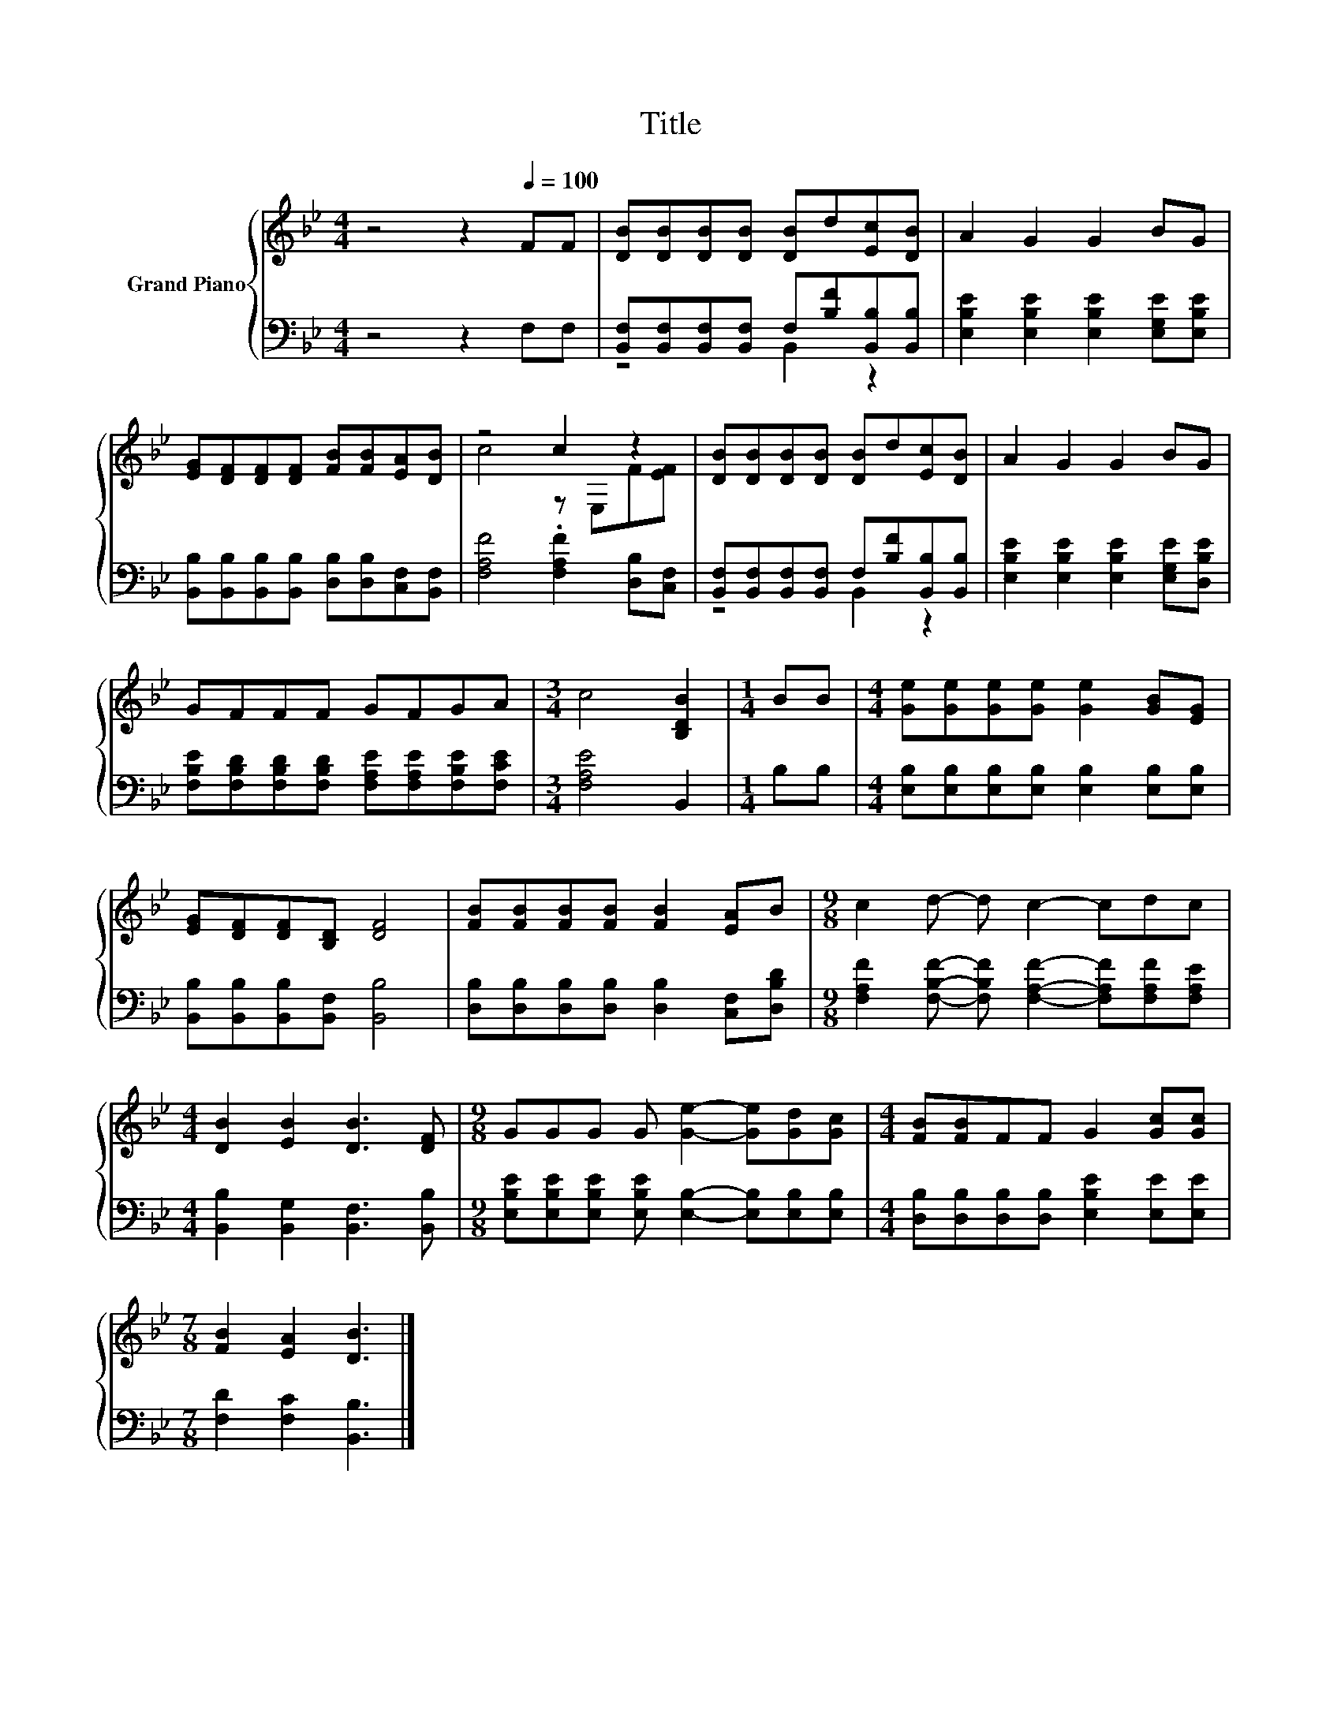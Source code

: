 X:1
T:Title
%%score { ( 1 4 ) | ( 2 3 ) }
L:1/8
M:4/4
K:Bb
V:1 treble nm="Grand Piano"
V:4 treble 
V:2 bass 
V:3 bass 
V:1
 z4 z2[Q:1/4=100] FF | [DB][DB][DB][DB] [DB]d[Ec][DB] | A2 G2 G2 BG | %3
 [EG][DF][DF][DF] [FB][FB][EA][DB] | z4 c2 z2 | [DB][DB][DB][DB] [DB]d[Ec][DB] | A2 G2 G2 BG | %7
 GFFF GFGA |[M:3/4] c4 [B,DB]2 |[M:1/4] BB |[M:4/4] [Ge][Ge][Ge][Ge] [Ge]2 [GB][EG] | %11
 [EG][DF][DF][B,D] [DF]4 | [FB][FB][FB][FB] [FB]2 [EA]B |[M:9/8] c2 d- d c2- cdc | %14
[M:4/4] [DB]2 [EB]2 [DB]3 [DF] |[M:9/8] GGG G [Ge]2- [Ge][Gd][Gc] |[M:4/4] [FB][FB]FF G2 [Gc][Gc] | %17
[M:7/8] [FB]2 [EA]2 [DB]3 |] %18
V:2
 z4 z2 F,F, | [B,,F,][B,,F,][B,,F,][B,,F,] F,[B,F][B,,B,][B,,B,] | %2
 [E,B,E]2 [E,B,E]2 [E,B,E]2 [E,G,E][E,B,E] | %3
 [B,,B,][B,,B,][B,,B,][B,,B,] [D,B,][D,B,][C,F,][B,,F,] | [F,A,F]4 .[F,A,F]2 [D,B,][C,F,] | %5
 [B,,F,][B,,F,][B,,F,][B,,F,] F,[B,F][B,,B,][B,,B,] | [E,B,E]2 [E,B,E]2 [E,B,E]2 [E,G,E][D,B,E] | %7
 [F,B,E][F,B,D][F,B,D][F,B,D] [F,A,E][F,A,E][F,B,E][F,CE] |[M:3/4] [F,A,E]4 B,,2 |[M:1/4] B,B, | %10
[M:4/4] [E,B,][E,B,][E,B,][E,B,] [E,B,]2 [E,B,][E,B,] | [B,,B,][B,,B,][B,,B,][B,,F,] [B,,B,]4 | %12
 [D,B,][D,B,][D,B,][D,B,] [D,B,]2 [C,F,][D,B,D] | %13
[M:9/8] [F,A,F]2 [F,B,F]- [F,B,F] [F,A,F]2- [F,A,F][F,A,F][F,A,E] | %14
[M:4/4] [B,,B,]2 [B,,G,]2 [B,,F,]3 [B,,B,] | %15
[M:9/8] [E,B,E][E,B,E][E,B,E] [E,B,E] [E,B,]2- [E,B,][E,B,][E,B,] | %16
[M:4/4] [D,B,][D,B,][D,B,][D,B,] [E,B,E]2 [E,E][E,E] |[M:7/8] [F,D]2 [F,C]2 [B,,B,]3 |] %18
V:3
 x8 | z4 B,,2 z2 | x8 | x8 | x8 | z4 B,,2 z2 | x8 | x8 |[M:3/4] x6 |[M:1/4] x2 |[M:4/4] x8 | x8 | %12
 x8 |[M:9/8] x9 |[M:4/4] x8 |[M:9/8] x9 |[M:4/4] x8 |[M:7/8] x7 |] %18
V:4
 x8 | x8 | x8 | x8 | c4 z E,F[EF] | x8 | x8 | x8 |[M:3/4] x6 |[M:1/4] x2 |[M:4/4] x8 | x8 | x8 | %13
[M:9/8] x9 |[M:4/4] x8 |[M:9/8] x9 |[M:4/4] x8 |[M:7/8] x7 |] %18

